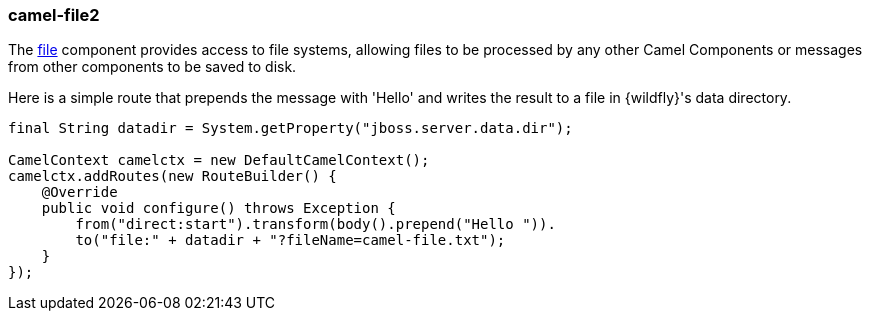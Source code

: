 ### camel-file2

The http://camel.apache.org/file2.html[file,window=_blank] component provides access to file systems, allowing files to be processed by any other Camel Components or messages from other components to be saved to disk.

Here is a simple route that prepends the message with 'Hello' and writes the result to a file in {wildfly}'s data directory.

[source,java,options="nowrap"]
----
final String datadir = System.getProperty("jboss.server.data.dir");

CamelContext camelctx = new DefaultCamelContext();
camelctx.addRoutes(new RouteBuilder() {
    @Override
    public void configure() throws Exception {
        from("direct:start").transform(body().prepend("Hello ")).
        to("file:" + datadir + "?fileName=camel-file.txt");
    }
});
----
